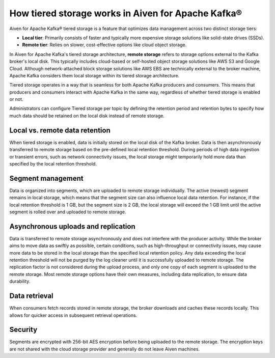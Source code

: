 How tiered storage works in Aiven for Apache Kafka®
===================================================

Aiven for Apache Kafka® tiered storage is a feature that optimizes data management across two distinct storage tiers:

* **Local tier**: Primarily consists of faster and typically more expensive storage solutions like solid-state drives (SSDs).
* **Remote tier**: Relies on slower, cost-effective options like cloud object storage.

In Aiven for Apache Kafka's tiered storage architecture, **remote storage** refers to storage options external to the Kafka broker's local disk. This typically includes cloud-based or self-hosted object storage solutions like AWS S3 and Google Cloud. Although network-attached block storage solutions like AWS EBS are technically external to the broker machine, Apache Kafka considers them local storage within its tiered storage architecture.

Tiered storage operates in a way that is seamless for both Apache Kafka producers and consumers. This means that producers and consumers interact with Apache Kafka in the same way, regardless of whether tiered storage is enabled or not. 

Administrators can configure Tiered storage per topic by defining the retention period and retention bytes to specify how much data should be retained on the local disk instead of remote storage.


Local vs. remote data retention
---------------------------------
When tiered storage is enabled, data is initially stored on the local disk of the Kafka broker. Data is then asynchronously transferred to remote storage based on the pre-defined local retention threshold. During periods of high data ingestion or transient errors, such as network connectivity issues, the local storage might temporarily hold more data than specified by the local retention threshold.

Segment management
-------------------
Data is organized into segments, which are uploaded to remote storage individually. The active (newest) segment remains in local storage, which means that the segment size can also influence local data retention. For instance, if the local retention threshold is 1 GB, but the segment size is 2 GB, the local storage will exceed the 1 GB limit until the active segment is rolled over and uploaded to remote storage.


Asynchronous uploads and replication
--------------------------------------
Data is transferred to remote storage asynchronously and does not interfere with the producer activity. While the broker aims to move data as swiftly as possible, certain conditions, such as high-throughput or connectivity issues, may cause more data to be stored in the local storage than the specified local retention policy.
Any data exceeding the local retention threshold will not be purged by the log cleaner until it is successfully uploaded to remote storage.
The replication factor is not considered during the upload process, and only one copy of each segment is uploaded to the remote storage. Most remote storage options have their own measures, including data replication, to ensure data durability.


Data retrieval
-----------------
When consumers fetch records stored in remote storage, the broker downloads and caches these records locally. This allows for quicker access in subsequent retrieval operations. 


Security
--------
Segments are encrypted with 256-bit AES encryption before being uploaded to the remote storage. The encryption keys are not shared with the cloud storage provider and generally do not leave Aiven machines.



